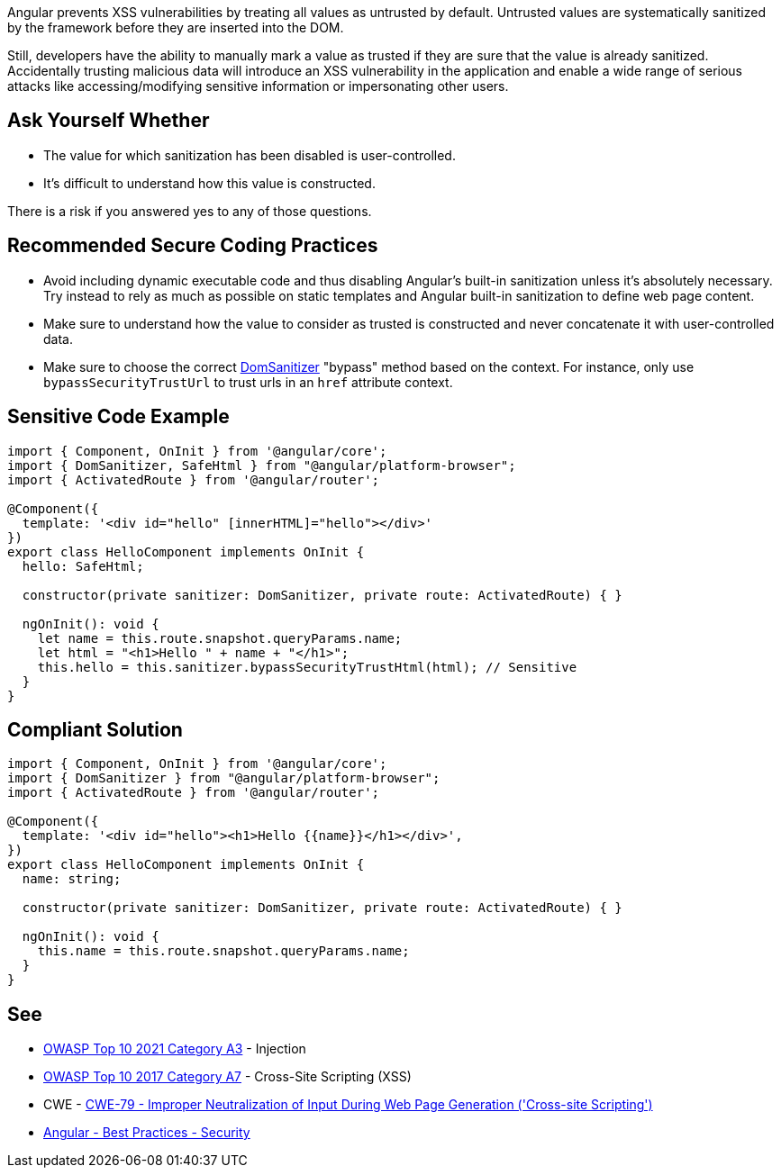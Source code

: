 Angular prevents XSS vulnerabilities by treating all values as untrusted by default. Untrusted values are systematically sanitized by the framework before they are inserted into the DOM.

Still, developers have the ability to manually mark a value as trusted if they are sure that the value is already sanitized. Accidentally trusting malicious data will introduce an XSS vulnerability in the application and enable a wide range of serious attacks like accessing/modifying sensitive information or impersonating other users.


== Ask Yourself Whether

* The value for which sanitization has been disabled is user-controlled.
* It's difficult to understand how this value is constructed.

There is a risk if you answered yes to any of those questions.


== Recommended Secure Coding Practices

* Avoid including dynamic executable code and thus disabling Angular's built-in sanitization unless it's absolutely necessary. Try instead to rely as much as possible on static templates and Angular built-in sanitization to define web page content.
* Make sure to understand how the value to consider as trusted is constructed and never concatenate it with user-controlled data.
* Make sure to choose the correct https://angular.io/api/platform-browser/DomSanitizer[DomSanitizer] "bypass" method based on the context. For instance, only use ``++bypassSecurityTrustUrl++`` to trust urls in an ``++href++`` attribute context.


== Sensitive Code Example

----
import { Component, OnInit } from '@angular/core';
import { DomSanitizer, SafeHtml } from "@angular/platform-browser";
import { ActivatedRoute } from '@angular/router';

@Component({
  template: '<div id="hello" [innerHTML]="hello"></div>'
})
export class HelloComponent implements OnInit {
  hello: SafeHtml;

  constructor(private sanitizer: DomSanitizer, private route: ActivatedRoute) { }

  ngOnInit(): void {
    let name = this.route.snapshot.queryParams.name;
    let html = "<h1>Hello " + name + "</h1>";
    this.hello = this.sanitizer.bypassSecurityTrustHtml(html); // Sensitive
  }
}
----


== Compliant Solution

[source,javascript]
----
import { Component, OnInit } from '@angular/core';
import { DomSanitizer } from "@angular/platform-browser";
import { ActivatedRoute } from '@angular/router';

@Component({
  template: '<div id="hello"><h1>Hello {{name}}</h1></div>',
})
export class HelloComponent implements OnInit {
  name: string;

  constructor(private sanitizer: DomSanitizer, private route: ActivatedRoute) { }

  ngOnInit(): void {
    this.name = this.route.snapshot.queryParams.name;
  }
}
----

== See

* https://owasp.org/Top10/A03_2021-Injection/[OWASP Top 10 2021 Category A3] - Injection
* https://owasp.org/www-project-top-ten/2017/A7_2017-Cross-Site_Scripting_(XSS)[OWASP Top 10 2017 Category A7] - Cross-Site Scripting (XSS)
* CWE - https://cwe.mitre.org/data/definitions/79[CWE-79 - Improper Neutralization of Input During Web Page Generation ('Cross-site Scripting')]
* https://angular.io/guide/security[Angular - Best Practices - Security]


ifdef::env-github,rspecator-view[]

'''
== Implementation Specification
(visible only on this page)

=== Message

Make sure disabling Angular built-in sanitization is safe here.


endif::env-github,rspecator-view[]
